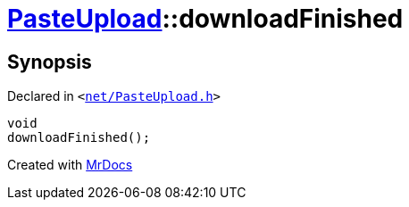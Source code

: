 [#PasteUpload-downloadFinished]
= xref:PasteUpload.adoc[PasteUpload]::downloadFinished
:relfileprefix: ../
:mrdocs:


== Synopsis

Declared in `&lt;https://github.com/PrismLauncher/PrismLauncher/blob/develop/launcher/net/PasteUpload.h#L88[net&sol;PasteUpload&period;h]&gt;`

[source,cpp,subs="verbatim,replacements,macros,-callouts"]
----
void
downloadFinished();
----



[.small]#Created with https://www.mrdocs.com[MrDocs]#
